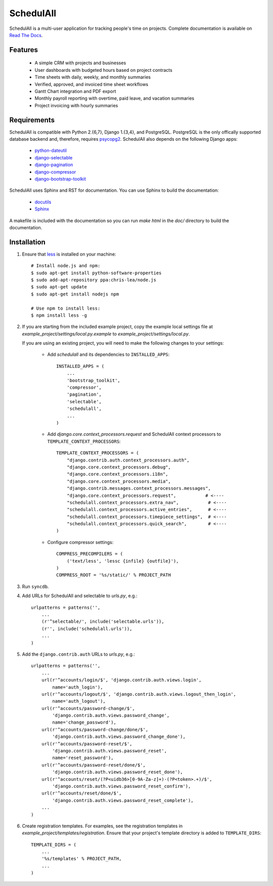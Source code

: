 SchedulAll
==========

SchedulAll is a multi-user application for tracking people's time on projects. Complete documentation is available on `Read The Docs <http://SchedulAll.readthedocs.org>`_.

Features
--------

 * A simple CRM with projects and businesses
 * User dashboards with budgeted hours based on project contracts
 * Time sheets with daily, weekly, and monthly summaries
 * Verified, approved, and invoiced time sheet workflows
 * Gantt Chart integration and PDF export
 * Monthly payroll reporting with overtime, paid leave, and vacation summaries
 * Project invoicing with hourly summaries

Requirements
------------

SchedulAll is compatible with Python 2.{6,7}, Django 1.{3,4}, and PostgreSQL. PostgreSQL is the only offically supported database backend and, therefore, requires `psycopg2 <http://initd.org/psycopg/>`_. SchedulAll also depends on the following Django apps:

 * `python-dateutil <http://labix.org/python-dateutil>`_
 * `django-selectable <http://pypi.python.org/pypi/django-selectable>`_
 * `django-pagination <http://pypi.python.org/pypi/django-pagination>`_
 * `django-compressor <https://github.com/jezdez/django_compressor>`_
 * `django-bootstrap-toolkit <https://github.com/dyve/django-bootstrap-toolkit>`_

SchedulAll uses Sphinx and RST for documentation. You can use Sphinx to build the documentation:

 * `docutils <http://docutils.sourceforge.net/>`_
 * `Sphinx <http://sphinx.pocoo.org/>`_

A makefile is included with the documentation so you can run `make html` in the `doc/` directory to build the documentation.

Installation
------------

#. Ensure that `less <http://lesscss.org>`_ is installed on your machine::

    # Install node.js and npm:
    $ sudo apt-get install python-software-properties
    $ sudo add-apt-repository ppa:chris-lea/node.js
    $ sudo apt-get update
    $ sudo apt-get install nodejs npm

    # Use npm to install less:
    $ npm install less -g

#. If you are starting from the included example project, copy the example local settings file at `example_project/settings/local.py.example` to `example_project/settings/local.py`.

   If you are using an existing project, you will need to make the following changes to your settings:

    - Add `schedulall` and its dependencies to ``INSTALLED_APPS``::

        INSTALLED_APPS = (
            ...
            'bootstrap_toolkit',
            'compressor',
            'pagination',
            'selectable',
            'schedulall',
            ...
        )

    - Add `django.core.context_processors.request` and SchedulAll context processors to ``TEMPLATE_CONTEXT_PROCESSORS``::

        TEMPLATE_CONTEXT_PROCESSORS = (
            "django.contrib.auth.context_processors.auth",
            "django.core.context_processors.debug",
            "django.core.context_processors.i18n",
            "django.core.context_processors.media",
            "django.contrib.messages.context_processors.messages",
            "django.core.context_processors.request",           # <----
            "schedulall.context_processors.extra_nav",           # <----
            "schedulall.context_processors.active_entries",      # <----
            "schedulall.context_processors.timepiece_settings",  # <----
            "schedulall.context_processors.quick_search",        # <----
        )

    - Configure compressor settings::

        COMPRESS_PRECOMPILERS = (
            ('text/less', 'lessc {infile} {outfile}'),
        )
        COMPRESS_ROOT = '%s/static/' % PROJECT_PATH

#. Run ``syncdb``.

#. Add URLs for SchedulAll and selectable to `urls.py`, e.g.::

    urlpatterns = patterns('',
        ...
        (r'^selectable/', include('selectable.urls')),
        (r'', include('schedulall.urls')),
        ...
    )

#. Add the ``django.contrib.auth`` URLs to `urls.py`, e.g.::

    urlpatterns = patterns('',
        ...
        url(r'^accounts/login/$', 'django.contrib.auth.views.login',
            name='auth_login'),
        url(r'^accounts/logout/$', 'django.contrib.auth.views.logout_then_login',
            name='auth_logout'),
        url(r'^accounts/password-change/$',
            'django.contrib.auth.views.password_change',
            name='change_password'),
        url(r'^accounts/password-change/done/$',
            'django.contrib.auth.views.password_change_done'),
        url(r'^accounts/password-reset/$',
            'django.contrib.auth.views.password_reset',
            name='reset_password'),
        url(r'^accounts/password-reset/done/$',
            'django.contrib.auth.views.password_reset_done'),
        url(r'^accounts/reset/(?P<uidb36>[0-9A-Za-z]+)-(?P<token>.+)/$',
            'django.contrib.auth.views.password_reset_confirm'),
        url(r'^accounts/reset/done/$',
            'django.contrib.auth.views.password_reset_complete'),
        ...
    )

#. Create registration templates. For examples, see the registration templates in `example_project/templates/registration`. Ensure that your project's template directory is added to ``TEMPLATE_DIRS``::

    TEMPLATE_DIRS = (
        ...
        '%s/templates' % PROJECT_PATH,
        ...
    )
